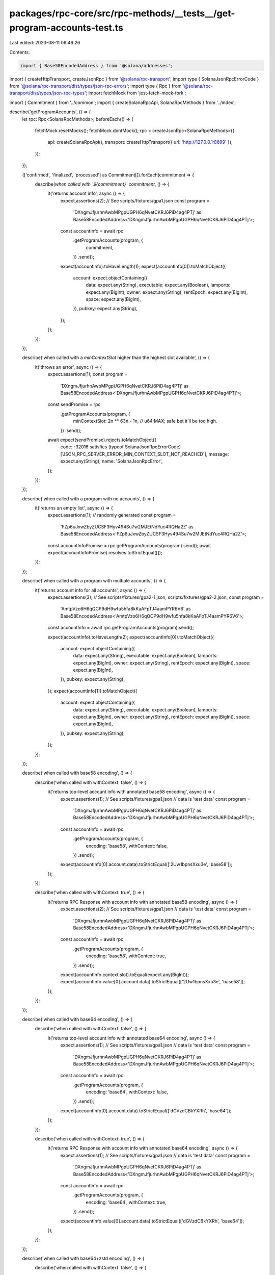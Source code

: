 packages/rpc-core/src/rpc-methods/__tests__/get-program-accounts-test.ts
========================================================================

Last edited: 2023-08-11 09:49:26

Contents:

.. code-block:: ts

    import { Base58EncodedAddress } from '@solana/addresses';
import { createHttpTransport, createJsonRpc } from '@solana/rpc-transport';
import type { SolanaJsonRpcErrorCode } from '@solana/rpc-transport/dist/types/json-rpc-errors';
import type { Rpc } from '@solana/rpc-transport/dist/types/json-rpc-types';
import fetchMock from 'jest-fetch-mock-fork';

import { Commitment } from '../common';
import { createSolanaRpcApi, SolanaRpcMethods } from '../index';

describe('getProgramAccounts', () => {
    let rpc: Rpc<SolanaRpcMethods>;
    beforeEach(() => {
        fetchMock.resetMocks();
        fetchMock.dontMock();
        rpc = createJsonRpc<SolanaRpcMethods>({
            api: createSolanaRpcApi(),
            transport: createHttpTransport({ url: 'http://127.0.0.1:8899' }),
        });
    });

    (['confirmed', 'finalized', 'processed'] as Commitment[]).forEach(commitment => {
        describe(`when called with \`${commitment}\` commitment`, () => {
            it('returns account info', async () => {
                expect.assertions(2);
                // See scripts/fixtures/gpa1.json
                const program =
                    'DXngmJfjurhnAwbMPgpUGPH6qNvetCKRJ6PiD4ag4PTj' as Base58EncodedAddress<'DXngmJfjurhnAwbMPgpUGPH6qNvetCKRJ6PiD4ag4PTj'>;

                const accountInfo = await rpc
                    .getProgramAccounts(program, {
                        commitment,
                    })
                    .send();

                expect(accountInfo).toHaveLength(1);
                expect(accountInfo[0]).toMatchObject({
                    account: expect.objectContaining({
                        data: expect.any(String),
                        executable: expect.any(Boolean),
                        lamports: expect.any(BigInt),
                        owner: expect.any(String),
                        rentEpoch: expect.any(BigInt),
                        space: expect.any(BigInt),
                    }),
                    pubkey: expect.any(String),
                });
            });
        });
    });

    describe('when called with a `minContextSlot` higher than the highest slot available', () => {
        it('throws an error', async () => {
            expect.assertions(1);
            const program =
                'DXngmJfjurhnAwbMPgpUGPH6qNvetCKRJ6PiD4ag4PTj' as Base58EncodedAddress<'DXngmJfjurhnAwbMPgpUGPH6qNvetCKRJ6PiD4ag4PTj'>;
            const sendPromise = rpc
                .getProgramAccounts(program, {
                    minContextSlot: 2n ** 63n - 1n, // u64:MAX; safe bet it'll be too high.
                })
                .send();
            await expect(sendPromise).rejects.toMatchObject({
                code: -32016 satisfies (typeof SolanaJsonRpcErrorCode)['JSON_RPC_SERVER_ERROR_MIN_CONTEXT_SLOT_NOT_REACHED'],
                message: expect.any(String),
                name: 'SolanaJsonRpcError',
            });
        });
    });

    describe('when called with a program with no accounts', () => {
        it('returns an empty list', async () => {
            expect.assertions(1);
            // randomly generated
            const program =
                'FZp6uJxwZbyZUCSF3Hyv494Su7w2MJEtNdYuc4RQHa2Z' as Base58EncodedAddress<'FZp6uJxwZbyZUCSF3Hyv494Su7w2MJEtNdYuc4RQHa2Z'>;
            const accountInfoPromise = rpc.getProgramAccounts(program).send();
            await expect(accountInfoPromise).resolves.toStrictEqual([]);
        });
    });

    describe('when called with a program with multiple accounts', () => {
        it('returns account info for all accounts', async () => {
            expect.assertions(3);
            // See scripts/fixtures/gpa2-1.json, scripts/fixtures/gpa2-2.json,
            const program =
                'AmtpVzo6H6qQCP9dH9wfu5hfa8kKaAFpTJ4aamPYR6V6' as Base58EncodedAddress<'AmtpVzo6H6qQCP9dH9wfu5hfa8kKaAFpTJ4aamPYR6V6'>;

            const accountInfo = await rpc.getProgramAccounts(program).send();

            expect(accountInfo).toHaveLength(2);
            expect(accountInfo[0]).toMatchObject({
                account: expect.objectContaining({
                    data: expect.any(String),
                    executable: expect.any(Boolean),
                    lamports: expect.any(BigInt),
                    owner: expect.any(String),
                    rentEpoch: expect.any(BigInt),
                    space: expect.any(BigInt),
                }),
                pubkey: expect.any(String),
            });
            expect(accountInfo[1]).toMatchObject({
                account: expect.objectContaining({
                    data: expect.any(String),
                    executable: expect.any(Boolean),
                    lamports: expect.any(BigInt),
                    owner: expect.any(String),
                    rentEpoch: expect.any(BigInt),
                    space: expect.any(BigInt),
                }),
                pubkey: expect.any(String),
            });
        });
    });

    describe('when called with base58 encoding', () => {
        describe('when called with withContext: false', () => {
            it('returns top-level account info with annotated base58 encoding', async () => {
                expect.assertions(1);
                // See scripts/fixtures/gpa1.json
                // data is 'test data'
                const program =
                    'DXngmJfjurhnAwbMPgpUGPH6qNvetCKRJ6PiD4ag4PTj' as Base58EncodedAddress<'DXngmJfjurhnAwbMPgpUGPH6qNvetCKRJ6PiD4ag4PTj'>;

                const accountInfo = await rpc
                    .getProgramAccounts(program, {
                        encoding: 'base58',
                        withContext: false,
                    })
                    .send();

                expect(accountInfo[0].account.data).toStrictEqual(['2Uw1bpnsXxu3e', 'base58']);
            });
        });

        describe('when called with withContext: true', () => {
            it('returns RPC Response with account info with annotated base58 encoding', async () => {
                expect.assertions(2);
                // See scripts/fixtures/gpa1.json
                // data is 'test data'
                const program =
                    'DXngmJfjurhnAwbMPgpUGPH6qNvetCKRJ6PiD4ag4PTj' as Base58EncodedAddress<'DXngmJfjurhnAwbMPgpUGPH6qNvetCKRJ6PiD4ag4PTj'>;

                const accountInfo = await rpc
                    .getProgramAccounts(program, {
                        encoding: 'base58',
                        withContext: true,
                    })
                    .send();

                expect(accountInfo.context.slot).toEqual(expect.any(BigInt));
                expect(accountInfo.value[0].account.data).toStrictEqual(['2Uw1bpnsXxu3e', 'base58']);
            });
        });
    });

    describe('when called with base64 encoding', () => {
        describe('when called with withContext: false', () => {
            it('returns top-level account info with annotated base64 encoding', async () => {
                expect.assertions(1);
                // See scripts/fixtures/gpa1.json
                // data is 'test data'
                const program =
                    'DXngmJfjurhnAwbMPgpUGPH6qNvetCKRJ6PiD4ag4PTj' as Base58EncodedAddress<'DXngmJfjurhnAwbMPgpUGPH6qNvetCKRJ6PiD4ag4PTj'>;

                const accountInfo = await rpc
                    .getProgramAccounts(program, {
                        encoding: 'base64',
                        withContext: false,
                    })
                    .send();

                expect(accountInfo[0].account.data).toStrictEqual(['dGVzdCBkYXRh', 'base64']);
            });
        });

        describe('when called with withContext: true', () => {
            it('returns RPC Response with account info with annotated base64 encoding', async () => {
                expect.assertions(1);
                // See scripts/fixtures/gpa1.json
                // data is 'test data'
                const program =
                    'DXngmJfjurhnAwbMPgpUGPH6qNvetCKRJ6PiD4ag4PTj' as Base58EncodedAddress<'DXngmJfjurhnAwbMPgpUGPH6qNvetCKRJ6PiD4ag4PTj'>;

                const accountInfo = await rpc
                    .getProgramAccounts(program, {
                        encoding: 'base64',
                        withContext: true,
                    })
                    .send();

                expect(accountInfo.value[0].account.data).toStrictEqual(['dGVzdCBkYXRh', 'base64']);
            });
        });
    });

    describe('when called with base64+zstd encoding', () => {
        describe('when called with withContext: false', () => {
            it('returns top-level account info with annotated base64+zstd encoding', async () => {
                expect.assertions(1);
                // See scripts/fixtures/gpa1.json
                // data is 'test data'
                const program =
                    'DXngmJfjurhnAwbMPgpUGPH6qNvetCKRJ6PiD4ag4PTj' as Base58EncodedAddress<'DXngmJfjurhnAwbMPgpUGPH6qNvetCKRJ6PiD4ag4PTj'>;

                const accountInfo = await rpc
                    .getProgramAccounts(program, {
                        encoding: 'base64+zstd',
                        withContext: false,
                    })
                    .send();

                expect(accountInfo[0].account.data).toStrictEqual(['KLUv/QBYSQAAdGVzdCBkYXRh', 'base64+zstd']);
            });
        });

        describe('when called with withContext: true', () => {
            it('returns RPC Response with account info with annotated base64+zstd encoding', async () => {
                expect.assertions(1);
                // See scripts/fixtures/gpa1.json
                // data is 'test data'
                const program =
                    'DXngmJfjurhnAwbMPgpUGPH6qNvetCKRJ6PiD4ag4PTj' as Base58EncodedAddress<'DXngmJfjurhnAwbMPgpUGPH6qNvetCKRJ6PiD4ag4PTj'>;

                const accountInfo = await rpc
                    .getProgramAccounts(program, {
                        encoding: 'base64+zstd',
                        withContext: true,
                    })
                    .send();

                expect(accountInfo.value[0].account.data).toStrictEqual(['KLUv/QBYSQAAdGVzdCBkYXRh', 'base64+zstd']);
            });
        });
    });

    describe('when called with jsonParsed encoding', () => {
        describe('for an account without parse-able JSON data', () => {
            describe('when called with withContext: false', () => {
                it('returns top-level account info with annotated base64 encoding', async () => {
                    expect.assertions(1);
                    // See scripts/fixtures/gpa1.json
                    // data is 'test data'
                    const program =
                        'DXngmJfjurhnAwbMPgpUGPH6qNvetCKRJ6PiD4ag4PTj' as Base58EncodedAddress<'DXngmJfjurhnAwbMPgpUGPH6qNvetCKRJ6PiD4ag4PTj'>;

                    const accountInfo = await rpc
                        .getProgramAccounts(program, {
                            encoding: 'jsonParsed',
                            withContext: false,
                        })
                        .send();

                    expect(accountInfo[0].account.data).toStrictEqual(['dGVzdCBkYXRh', 'base64']);
                });
            });

            describe('when called with withContext: true', () => {
                it('returns RPC Response with account info with annotated base64 encoding', async () => {
                    expect.assertions(1);
                    // See scripts/fixtures/gpa1.json
                    // data is 'test data'
                    const program =
                        'DXngmJfjurhnAwbMPgpUGPH6qNvetCKRJ6PiD4ag4PTj' as Base58EncodedAddress<'DXngmJfjurhnAwbMPgpUGPH6qNvetCKRJ6PiD4ag4PTj'>;

                    const accountInfo = await rpc
                        .getProgramAccounts(program, {
                            encoding: 'jsonParsed',
                            withContext: true,
                        })
                        .send();

                    expect(accountInfo.value[0].account.data).toStrictEqual(['dGVzdCBkYXRh', 'base64']);
                });
            });
        });

        describe('for an account with parse-able JSON data', () => {
            // Note: make sure these tests are resilient against adding more accounts under the same program
            describe('when called with withContext false', () => {
                it('returns parsed JSON data for AddressLookupTable account', async () => {
                    expect.assertions(1);
                    // See scripts/fixtures/address-lookup-table-account.json
                    const program =
                        'AddressLookupTab1e1111111111111111111111111' as Base58EncodedAddress<'AddressLookupTab1e1111111111111111111111111'>;

                    const accountInfo = await rpc
                        .getProgramAccounts(program, {
                            encoding: 'jsonParsed',
                            withContext: false,
                        })
                        .send();

                    expect(accountInfo).toEqual(
                        expect.arrayContaining([
                            expect.objectContaining({
                                account: expect.objectContaining({
                                    data: {
                                        parsed: expect.objectContaining({
                                            info: expect.objectContaining({
                                                addresses: expect.any(Array),
                                                authority: expect.any(String),
                                                deactivationSlot: expect.any(String),
                                                lastExtendedSlot: expect.any(String),
                                                lastExtendedSlotStartIndex: expect.any(Number),
                                            }),
                                        }),
                                        program: 'address-lookup-table',
                                        space: expect.any(BigInt),
                                    },
                                }),
                                pubkey: '2JPQuT3dHtPjrdcbUQyrrT4XYRYaWpWfmAJ54SUapg6n',
                            }),
                        ])
                    );
                });

                it('returns parsed JSON data for BpfLoaderUpgradeable account', async () => {
                    expect.assertions(1);
                    // See scripts/fixtures/bpf-upgradeable-loader-program-account.json
                    const program =
                        'BPFLoaderUpgradeab1e11111111111111111111111' as Base58EncodedAddress<'BPFLoaderUpgradeab1e11111111111111111111111'>;

                    const accountInfo = await rpc
                        .getProgramAccounts(program, {
                            encoding: 'jsonParsed',
                        })
                        .send();

                    expect(accountInfo).toEqual(
                        expect.arrayContaining([
                            expect.objectContaining({
                                account: expect.objectContaining({
                                    data: {
                                        parsed: expect.objectContaining({
                                            info: {
                                                programData: expect.any(String),
                                            },
                                            type: 'program',
                                        }),
                                        program: 'bpf-upgradeable-loader',
                                        space: expect.any(BigInt),
                                    },
                                }),
                                pubkey: 'AfFRmCFz8yUWzug2jiRc13xEEzBwyxxYSRGVE5uQMpHk',
                            }),
                        ])
                    );
                });

                it('returns parsed JSON data for Config validator account', async () => {
                    expect.assertions(1);
                    // See scripts/fixtures/config-validator-account.json
                    const publicKey =
                        'Config1111111111111111111111111111111111111' as Base58EncodedAddress<'Config1111111111111111111111111111111111111'>;

                    const accountInfo = await rpc
                        .getProgramAccounts(publicKey, {
                            encoding: 'jsonParsed',
                            withContext: false,
                        })
                        .send();

                    expect(accountInfo).toEqual(
                        expect.arrayContaining([
                            expect.objectContaining({
                                account: expect.objectContaining({
                                    data: {
                                        parsed: expect.objectContaining({
                                            info: {
                                                configData: expect.any(Object),
                                                keys: expect.any(Array),
                                            },
                                            type: 'validatorInfo',
                                        }),
                                        program: 'config',
                                        space: expect.any(BigInt),
                                    },
                                }),
                                pubkey: 'FtLZBmDW4Y6WNTYYZv9AcC2nQupDMDzX5Q5mp5MLpmdY',
                            }),
                        ])
                    );
                });

                it('returns parsed JSON data for Config stake account', async () => {
                    expect.assertions(1);
                    // See scripts/fixtures/config-stake-account.json
                    const program =
                        'Config1111111111111111111111111111111111111' as Base58EncodedAddress<'Config1111111111111111111111111111111111111'>;

                    const accountInfo = await rpc
                        .getProgramAccounts(program, {
                            encoding: 'jsonParsed',
                            withContext: false,
                        })
                        .send();

                    expect(accountInfo).toEqual(
                        expect.arrayContaining([
                            expect.objectContaining({
                                account: expect.objectContaining({
                                    data: {
                                        parsed: expect.objectContaining({
                                            info: {
                                                slashPenalty: expect.any(Number),
                                                warmupCooldownRate: expect.any(Number),
                                            },
                                            type: 'stakeConfig',
                                        }),
                                        program: 'config',
                                        space: expect.any(BigInt),
                                    },
                                }),
                                pubkey: 'StakeConfig11111111111111111111111111111111',
                            }),
                        ])
                    );
                });

                it('returns parsed JSON data for Nonce account', async () => {
                    expect.assertions(1);
                    // See scripts/fixtures/nonce-account.json
                    const program =
                        '11111111111111111111111111111111' as Base58EncodedAddress<'11111111111111111111111111111111'>;

                    const accountInfo = await rpc
                        .getProgramAccounts(program, {
                            encoding: 'jsonParsed',
                            withContext: false,
                        })
                        .send();

                    expect(accountInfo).toEqual(
                        expect.arrayContaining([
                            expect.objectContaining({
                                account: expect.objectContaining({
                                    data: {
                                        parsed: expect.objectContaining({
                                            info: {
                                                authority: expect.any(String),
                                                blockhash: expect.any(String),
                                                feeCalculator: expect.any(Object),
                                            },
                                            type: 'initialized',
                                        }),
                                        program: 'nonce',
                                        space: expect.any(BigInt),
                                    },
                                }),
                                pubkey: 'AiZExP8mK4RxDozh4r57knvqSZgkz86HrzPAMx61XMqU',
                            }),
                        ])
                    );
                });

                it('returns parsed JSON data for SPL Token mint account', async () => {
                    expect.assertions(1);
                    // See scripts/fixtures/spl-token-account.json
                    const program =
                        'TokenkegQfeZyiNwAJbNbGKPFXCWuBvf9Ss623VQ5DA' as Base58EncodedAddress<'TokenkegQfeZyiNwAJbNbGKPFXCWuBvf9Ss623VQ5DA'>;

                    const accountInfo = await rpc
                        .getProgramAccounts(program, {
                            encoding: 'jsonParsed',
                            withContext: false,
                        })
                        .send();

                    expect(accountInfo).toEqual(
                        expect.arrayContaining([
                            expect.objectContaining({
                                account: expect.objectContaining({
                                    data: {
                                        parsed: expect.objectContaining({
                                            info: {
                                                decimals: expect.any(Number),
                                                freezeAuthority: null,
                                                isInitialized: expect.any(Boolean),
                                                mintAuthority: expect.any(String),
                                                supply: expect.any(String),
                                            },
                                            type: 'mint',
                                        }),
                                        program: 'spl-token',
                                        space: expect.any(BigInt),
                                    },
                                }),
                                pubkey: 'Gh9ZwEmdLJ8DscKNTkTqPbNwLNNBjuSzaG9Vp2KGtKJr',
                            }),
                        ])
                    );
                });

                it('returns parsed JSON data for SPL Token token account', async () => {
                    expect.assertions(1);
                    // See scripts/fixtures/spl-token-token-account.json
                    const program =
                        'TokenkegQfeZyiNwAJbNbGKPFXCWuBvf9Ss623VQ5DA' as Base58EncodedAddress<'TokenkegQfeZyiNwAJbNbGKPFXCWuBvf9Ss623VQ5DA'>;

                    const accountInfo = await rpc
                        .getProgramAccounts(program, {
                            encoding: 'jsonParsed',
                            withContext: false,
                        })
                        .send();

                    expect(accountInfo).toEqual(
                        expect.arrayContaining([
                            expect.objectContaining({
                                account: expect.objectContaining({
                                    data: {
                                        parsed: expect.objectContaining({
                                            info: {
                                                isNative: false,
                                                mint: expect.any(String),
                                                owner: expect.any(String),
                                                state: 'initialized',
                                                tokenAmount: {
                                                    amount: expect.any(String),
                                                    decimals: expect.any(Number),
                                                    uiAmount: expect.any(Number),
                                                    uiAmountString: expect.any(String),
                                                },
                                            },
                                            type: 'account',
                                        }),
                                        program: 'spl-token',
                                        space: expect.any(BigInt),
                                    },
                                }),
                                pubkey: 'AyGCwnwxQMCqaU4ixReHt8h5W4dwmxU7eM3BEQBdWVca',
                            }),
                        ])
                    );
                });

                it('returns parsed JSON data for SPL token multisig account', async () => {
                    expect.assertions(1);
                    // See scripts/fixtures/spl-token-multisig-account.json
                    const program =
                        'TokenkegQfeZyiNwAJbNbGKPFXCWuBvf9Ss623VQ5DA' as Base58EncodedAddress<'TokenkegQfeZyiNwAJbNbGKPFXCWuBvf9Ss623VQ5DA'>;

                    const accountInfo = await rpc
                        .getProgramAccounts(program, {
                            encoding: 'jsonParsed',
                            withContext: false,
                        })
                        .send();

                    expect(accountInfo).toEqual(
                        expect.arrayContaining([
                            expect.objectContaining({
                                account: expect.objectContaining({
                                    data: {
                                        parsed: expect.objectContaining({
                                            info: {
                                                isInitialized: expect.any(Boolean),
                                                numRequiredSigners: expect.any(Number),
                                                numValidSigners: expect.any(Number),
                                                signers: expect.any(Array),
                                            },
                                            type: 'multisig',
                                        }),
                                        program: 'spl-token',
                                        space: expect.any(BigInt),
                                    },
                                }),
                                pubkey: '4Uh9vK5nnxfskc73asy7AeRYDfZocrv1th9DEjtdCn88',
                            }),
                        ])
                    );
                });

                it('returns parsed JSON data for SPL Token 22 mint account', async () => {
                    expect.assertions(1);
                    // See scripts/fixtures/spl-token-22-mint-account.json
                    const program =
                        'TokenzQdBNbLqP5VEhdkAS6EPFLC1PHnBqCXEpPxuEb' as Base58EncodedAddress<'TokenzQdBNbLqP5VEhdkAS6EPFLC1PHnBqCXEpPxuEb'>;

                    const accountInfo = await rpc
                        .getProgramAccounts(program, {
                            encoding: 'jsonParsed',
                            withContext: false,
                        })
                        .send();

                    expect(accountInfo).toEqual(
                        expect.arrayContaining([
                            expect.objectContaining({
                                account: expect.objectContaining({
                                    data: {
                                        parsed: expect.objectContaining({
                                            info: {
                                                decimals: expect.any(Number),
                                                extensions: expect.any(Array),
                                                freezeAuthority: expect.any(String),
                                                isInitialized: expect.any(Boolean),
                                                mintAuthority: expect.any(String),
                                                supply: expect.any(String),
                                            },
                                            type: 'mint',
                                        }),
                                        program: 'spl-token-2022',
                                        space: expect.any(BigInt),
                                    },
                                }),
                                pubkey: 'CKfatsPMUf8SkiURsDXs7eK6GWb4Jsd6UDbs7twMCWxo',
                            }),
                        ])
                    );
                });

                it('returns parsed JSON data for Stake account', async () => {
                    expect.assertions(1);
                    // See scripts/fixtures/stake-account.json
                    const program =
                        'Stake11111111111111111111111111111111111111' as Base58EncodedAddress<'Stake11111111111111111111111111111111111111'>;

                    const accountInfo = await rpc
                        .getProgramAccounts(program, {
                            encoding: 'jsonParsed',
                            withContext: false,
                        })
                        .send();

                    expect(accountInfo).toEqual(
                        expect.arrayContaining([
                            expect.objectContaining({
                                account: expect.objectContaining({
                                    data: {
                                        parsed: expect.objectContaining({
                                            info: {
                                                meta: expect.any(Object),
                                                stake: expect.any(Object),
                                            },
                                            type: 'delegated',
                                        }),
                                        program: 'stake',
                                        space: expect.any(BigInt),
                                    },
                                }),
                                pubkey: 'CSg2vQGbnwWdSyJpwK4i3qGfB6FebaV3xQTx4U1MbixN',
                            }),
                        ])
                    );
                });

                it('returns parsed JSON data for Sysvar rent account', async () => {
                    expect.assertions(1);
                    // Sysvar accounts don't need a fixture
                    // They're owned by Sysvar1111111111111111111111111111111111111
                    const program =
                        'Sysvar1111111111111111111111111111111111111' as Base58EncodedAddress<'Sysvar1111111111111111111111111111111111111'>;

                    const accountInfo = await rpc
                        .getProgramAccounts(program, {
                            encoding: 'jsonParsed',
                            withContext: false,
                        })
                        .send();

                    expect(accountInfo).toEqual(
                        expect.arrayContaining([
                            expect.objectContaining({
                                account: expect.objectContaining({
                                    data: {
                                        parsed: expect.objectContaining({
                                            info: {
                                                burnPercent: expect.any(Number),
                                                exemptionThreshold: expect.any(Number),
                                                lamportsPerByteYear: expect.any(String),
                                            },
                                            type: 'rent',
                                        }),
                                        program: 'sysvar',
                                        space: expect.any(BigInt),
                                    },
                                }),
                                pubkey: 'SysvarRent111111111111111111111111111111111',
                            }),
                        ])
                    );
                });

                it('returns parsed JSON data for Vote account', async () => {
                    expect.assertions(1);
                    // See scripts/fixtures/vote-account.json
                    const program =
                        'Vote111111111111111111111111111111111111111' as Base58EncodedAddress<'Vote111111111111111111111111111111111111111'>;

                    const accountInfo = await rpc
                        .getProgramAccounts(program, {
                            encoding: 'jsonParsed',
                            withContext: false,
                        })
                        .send();

                    expect(accountInfo).toEqual(
                        expect.arrayContaining([
                            expect.objectContaining({
                                account: expect.objectContaining({
                                    data: {
                                        parsed: expect.objectContaining({
                                            info: {
                                                authorizedVoters: expect.any(Array),
                                                authorizedWithdrawer: expect.any(String),
                                                commission: expect.any(Number),
                                                epochCredits: expect.any(Array),
                                                lastTimestamp: expect.any(Object),
                                                nodePubkey: expect.any(String),
                                                priorVoters: expect.any(Array),
                                                rootSlot: expect.any(BigInt),
                                                votes: expect.any(Array),
                                            },
                                            type: 'vote',
                                        }),
                                        program: 'vote',
                                        space: expect.any(BigInt),
                                    },
                                }),
                                pubkey: '4QUZQ4c7bZuJ4o4L8tYAEGnePFV27SUFEVmC7BYfsXRp',
                            }),
                        ])
                    );
                });
            });

            describe('when called with withContext true', () => {
                it('returns RPC response with parsed JSON data for AddressLookupTable account', async () => {
                    expect.assertions(1);
                    // See scripts/fixtures/address-lookup-table-account.json
                    const program =
                        'AddressLookupTab1e1111111111111111111111111' as Base58EncodedAddress<'AddressLookupTab1e1111111111111111111111111'>;

                    const accountInfo = await rpc
                        .getProgramAccounts(program, {
                            encoding: 'jsonParsed',
                            withContext: true,
                        })
                        .send();

                    expect(accountInfo).toMatchObject({
                        value: expect.arrayContaining([
                            expect.objectContaining({
                                account: expect.objectContaining({
                                    data: {
                                        parsed: expect.objectContaining({
                                            info: expect.objectContaining({
                                                addresses: expect.any(Array),
                                                authority: expect.any(String),
                                                deactivationSlot: expect.any(String),
                                                lastExtendedSlot: expect.any(String),
                                                lastExtendedSlotStartIndex: expect.any(Number),
                                            }),
                                        }),
                                        program: 'address-lookup-table',
                                        space: expect.any(BigInt),
                                    },
                                }),
                                pubkey: '2JPQuT3dHtPjrdcbUQyrrT4XYRYaWpWfmAJ54SUapg6n',
                            }),
                        ]),
                    });
                });

                it('returns RPC response with parsed JSON data for BpfLoaderUpgradeable account', async () => {
                    expect.assertions(1);
                    // See scripts/fixtures/bpf-upgradeable-loader-program-account.json
                    const program =
                        'BPFLoaderUpgradeab1e11111111111111111111111' as Base58EncodedAddress<'BPFLoaderUpgradeab1e11111111111111111111111'>;

                    const accountInfo = await rpc
                        .getProgramAccounts(program, {
                            encoding: 'jsonParsed',
                            withContext: true,
                        })
                        .send();

                    expect(accountInfo).toMatchObject({
                        value: expect.arrayContaining([
                            expect.objectContaining({
                                account: expect.objectContaining({
                                    data: {
                                        parsed: expect.objectContaining({
                                            info: {
                                                programData: expect.any(String),
                                            },
                                            type: 'program',
                                        }),
                                        program: 'bpf-upgradeable-loader',
                                        space: expect.any(BigInt),
                                    },
                                }),
                                pubkey: 'AfFRmCFz8yUWzug2jiRc13xEEzBwyxxYSRGVE5uQMpHk',
                            }),
                        ]),
                    });
                });

                it('returns RPC response with parsed JSON data for Config validator account', async () => {
                    expect.assertions(1);
                    // See scripts/fixtures/config-validator-account.json
                    const publicKey =
                        'Config1111111111111111111111111111111111111' as Base58EncodedAddress<'Config1111111111111111111111111111111111111'>;

                    const accountInfo = await rpc
                        .getProgramAccounts(publicKey, {
                            encoding: 'jsonParsed',
                            withContext: true,
                        })
                        .send();

                    expect(accountInfo).toMatchObject({
                        value: expect.arrayContaining([
                            expect.objectContaining({
                                account: expect.objectContaining({
                                    data: {
                                        parsed: expect.objectContaining({
                                            info: {
                                                configData: expect.any(Object),
                                                keys: expect.any(Array),
                                            },
                                            type: 'validatorInfo',
                                        }),
                                        program: 'config',
                                        space: expect.any(BigInt),
                                    },
                                }),
                                pubkey: 'FtLZBmDW4Y6WNTYYZv9AcC2nQupDMDzX5Q5mp5MLpmdY',
                            }),
                        ]),
                    });
                });

                it('returns RPC response with parsed JSON data for Config stake account', async () => {
                    expect.assertions(1);
                    // See scripts/fixtures/config-stake-account.json
                    const program =
                        'Config1111111111111111111111111111111111111' as Base58EncodedAddress<'Config1111111111111111111111111111111111111'>;

                    const accountInfo = await rpc
                        .getProgramAccounts(program, {
                            encoding: 'jsonParsed',
                            withContext: true,
                        })
                        .send();

                    expect(accountInfo).toMatchObject({
                        value: expect.arrayContaining([
                            expect.objectContaining({
                                account: expect.objectContaining({
                                    data: {
                                        parsed: expect.objectContaining({
                                            info: {
                                                slashPenalty: expect.any(Number),
                                                warmupCooldownRate: expect.any(Number),
                                            },
                                            type: 'stakeConfig',
                                        }),
                                        program: 'config',
                                        space: expect.any(BigInt),
                                    },
                                }),
                                pubkey: 'StakeConfig11111111111111111111111111111111',
                            }),
                        ]),
                    });
                });

                it('returns RPC response with parsed JSON data for Nonce account', async () => {
                    expect.assertions(1);
                    // See scripts/fixtures/nonce-account.json
                    const program =
                        '11111111111111111111111111111111' as Base58EncodedAddress<'11111111111111111111111111111111'>;

                    const accountInfo = await rpc
                        .getProgramAccounts(program, {
                            encoding: 'jsonParsed',
                            withContext: true,
                        })
                        .send();

                    expect(accountInfo).toMatchObject({
                        value: expect.arrayContaining([
                            expect.objectContaining({
                                account: expect.objectContaining({
                                    data: {
                                        parsed: expect.objectContaining({
                                            info: {
                                                authority: expect.any(String),
                                                blockhash: expect.any(String),
                                                feeCalculator: expect.any(Object),
                                            },
                                            type: 'initialized',
                                        }),
                                        program: 'nonce',
                                        space: expect.any(BigInt),
                                    },
                                }),
                                pubkey: 'AiZExP8mK4RxDozh4r57knvqSZgkz86HrzPAMx61XMqU',
                            }),
                        ]),
                    });
                });

                it('returns RPC response with parsed JSON data for SPL Token mint account', async () => {
                    expect.assertions(1);
                    // See scripts/fixtures/spl-token-account.json
                    const program =
                        'TokenkegQfeZyiNwAJbNbGKPFXCWuBvf9Ss623VQ5DA' as Base58EncodedAddress<'TokenkegQfeZyiNwAJbNbGKPFXCWuBvf9Ss623VQ5DA'>;

                    const accountInfo = await rpc
                        .getProgramAccounts(program, {
                            encoding: 'jsonParsed',
                            withContext: true,
                        })
                        .send();

                    expect(accountInfo).toMatchObject({
                        value: expect.arrayContaining([
                            expect.objectContaining({
                                account: expect.objectContaining({
                                    data: {
                                        parsed: expect.objectContaining({
                                            info: {
                                                decimals: expect.any(Number),
                                                freezeAuthority: null,
                                                isInitialized: expect.any(Boolean),
                                                mintAuthority: expect.any(String),
                                                supply: expect.any(String),
                                            },
                                            type: 'mint',
                                        }),
                                        program: 'spl-token',
                                        space: expect.any(BigInt),
                                    },
                                }),
                                pubkey: 'Gh9ZwEmdLJ8DscKNTkTqPbNwLNNBjuSzaG9Vp2KGtKJr',
                            }),
                        ]),
                    });
                });

                it('returns RPC response with parsed JSON data for SPL Token token account', async () => {
                    expect.assertions(1);
                    // See scripts/fixtures/spl-token-token-account.json
                    const program =
                        'TokenkegQfeZyiNwAJbNbGKPFXCWuBvf9Ss623VQ5DA' as Base58EncodedAddress<'TokenkegQfeZyiNwAJbNbGKPFXCWuBvf9Ss623VQ5DA'>;

                    const accountInfo = await rpc
                        .getProgramAccounts(program, {
                            encoding: 'jsonParsed',
                            withContext: true,
                        })
                        .send();

                    expect(accountInfo).toMatchObject({
                        value: expect.arrayContaining([
                            expect.objectContaining({
                                account: expect.objectContaining({
                                    data: {
                                        parsed: expect.objectContaining({
                                            info: {
                                                isNative: false,
                                                mint: expect.any(String),
                                                owner: expect.any(String),
                                                state: 'initialized',
                                                tokenAmount: {
                                                    amount: expect.any(String),
                                                    decimals: expect.any(Number),
                                                    uiAmount: expect.any(Number),
                                                    uiAmountString: expect.any(String),
                                                },
                                            },
                                            type: 'account',
                                        }),
                                        program: 'spl-token',
                                        space: expect.any(BigInt),
                                    },
                                }),
                                pubkey: 'AyGCwnwxQMCqaU4ixReHt8h5W4dwmxU7eM3BEQBdWVca',
                            }),
                        ]),
                    });
                });

                it('returns RPC response with parsed JSON data for SPL token multisig account', async () => {
                    expect.assertions(1);
                    // See scripts/fixtures/spl-token-multisig-account.json
                    const program =
                        'TokenkegQfeZyiNwAJbNbGKPFXCWuBvf9Ss623VQ5DA' as Base58EncodedAddress<'TokenkegQfeZyiNwAJbNbGKPFXCWuBvf9Ss623VQ5DA'>;

                    const accountInfo = await rpc
                        .getProgramAccounts(program, {
                            encoding: 'jsonParsed',
                            withContext: true,
                        })
                        .send();

                    expect(accountInfo).toMatchObject({
                        value: expect.arrayContaining([
                            expect.objectContaining({
                                account: expect.objectContaining({
                                    data: {
                                        parsed: expect.objectContaining({
                                            info: {
                                                isInitialized: expect.any(Boolean),
                                                numRequiredSigners: expect.any(Number),
                                                numValidSigners: expect.any(Number),
                                                signers: expect.any(Array),
                                            },
                                            type: 'multisig',
                                        }),
                                        program: 'spl-token',
                                        space: expect.any(BigInt),
                                    },
                                }),
                                pubkey: '4Uh9vK5nnxfskc73asy7AeRYDfZocrv1th9DEjtdCn88',
                            }),
                        ]),
                    });
                });

                it('returns RPC response with parsed JSON data for SPL Token 22 mint account', async () => {
                    expect.assertions(1);
                    // See scripts/fixtures/spl-token-22-mint-account.json
                    const program =
                        'TokenzQdBNbLqP5VEhdkAS6EPFLC1PHnBqCXEpPxuEb' as Base58EncodedAddress<'TokenzQdBNbLqP5VEhdkAS6EPFLC1PHnBqCXEpPxuEb'>;

                    const accountInfo = await rpc
                        .getProgramAccounts(program, {
                            encoding: 'jsonParsed',
                            withContext: true,
                        })
                        .send();

                    expect(accountInfo).toMatchObject({
                        value: expect.arrayContaining([
                            expect.objectContaining({
                                account: expect.objectContaining({
                                    data: {
                                        parsed: expect.objectContaining({
                                            info: {
                                                decimals: expect.any(Number),
                                                extensions: expect.any(Array),
                                                freezeAuthority: expect.any(String),
                                                isInitialized: expect.any(Boolean),
                                                mintAuthority: expect.any(String),
                                                supply: expect.any(String),
                                            },
                                            type: 'mint',
                                        }),
                                        program: 'spl-token-2022',
                                        space: expect.any(BigInt),
                                    },
                                }),
                                pubkey: 'CKfatsPMUf8SkiURsDXs7eK6GWb4Jsd6UDbs7twMCWxo',
                            }),
                        ]),
                    });
                });

                it('returns RPC response with parsed JSON data for Stake account', async () => {
                    expect.assertions(1);
                    // See scripts/fixtures/stake-account.json
                    const program =
                        'Stake11111111111111111111111111111111111111' as Base58EncodedAddress<'Stake11111111111111111111111111111111111111'>;

                    const accountInfo = await rpc
                        .getProgramAccounts(program, {
                            encoding: 'jsonParsed',
                            withContext: true,
                        })
                        .send();

                    expect(accountInfo).toMatchObject({
                        value: expect.arrayContaining([
                            expect.objectContaining({
                                account: expect.objectContaining({
                                    data: {
                                        parsed: expect.objectContaining({
                                            info: {
                                                meta: expect.any(Object),
                                                stake: expect.any(Object),
                                            },
                                            type: 'delegated',
                                        }),
                                        program: 'stake',
                                        space: expect.any(BigInt),
                                    },
                                }),
                                pubkey: 'CSg2vQGbnwWdSyJpwK4i3qGfB6FebaV3xQTx4U1MbixN',
                            }),
                        ]),
                    });
                });

                it('returns RPC response with parsed JSON data for Sysvar rent account', async () => {
                    expect.assertions(1);
                    // Sysvar accounts don't need a fixture
                    // They're owned by Sysvar1111111111111111111111111111111111111
                    const program =
                        'Sysvar1111111111111111111111111111111111111' as Base58EncodedAddress<'Sysvar1111111111111111111111111111111111111'>;

                    const accountInfo = await rpc
                        .getProgramAccounts(program, {
                            encoding: 'jsonParsed',
                            withContext: true,
                        })
                        .send();

                    expect(accountInfo).toMatchObject({
                        value: expect.arrayContaining([
                            expect.objectContaining({
                                account: expect.objectContaining({
                                    data: {
                                        parsed: expect.objectContaining({
                                            info: {
                                                burnPercent: expect.any(Number),
                                                exemptionThreshold: expect.any(Number),
                                                lamportsPerByteYear: expect.any(String),
                                            },
                                            type: 'rent',
                                        }),
                                        program: 'sysvar',
                                        space: expect.any(BigInt),
                                    },
                                }),
                                pubkey: 'SysvarRent111111111111111111111111111111111',
                            }),
                        ]),
                    });
                });

                it('returns RPC response with parsed JSON data for Vote account', async () => {
                    expect.assertions(1);
                    // See scripts/fixtures/vote-account.json
                    const program =
                        'Vote111111111111111111111111111111111111111' as Base58EncodedAddress<'Vote111111111111111111111111111111111111111'>;

                    const accountInfo = await rpc
                        .getProgramAccounts(program, {
                            encoding: 'jsonParsed',
                            withContext: true,
                        })
                        .send();

                    expect(accountInfo).toMatchObject({
                        value: expect.arrayContaining([
                            expect.objectContaining({
                                account: expect.objectContaining({
                                    data: {
                                        parsed: expect.objectContaining({
                                            info: {
                                                authorizedVoters: expect.any(Array),
                                                authorizedWithdrawer: expect.any(String),
                                                commission: expect.any(Number),
                                                epochCredits: expect.any(Array),
                                                lastTimestamp: expect.any(Object),
                                                nodePubkey: expect.any(String),
                                                priorVoters: expect.any(Array),
                                                rootSlot: expect.any(BigInt),
                                                votes: expect.any(Array),
                                            },
                                            type: 'vote',
                                        }),
                                        program: 'vote',
                                        space: expect.any(BigInt),
                                    },
                                }),
                                pubkey: '4QUZQ4c7bZuJ4o4L8tYAEGnePFV27SUFEVmC7BYfsXRp',
                            }),
                        ]),
                    });
                });
            });
        });
    });

    describe('when called with no encoding', () => {
        it('returns base58 data without an annotation', async () => {
            expect.assertions(1);
            // See scripts/fixtures/gpa1.json
            // data is 'test data'
            const program =
                'DXngmJfjurhnAwbMPgpUGPH6qNvetCKRJ6PiD4ag4PTj' as Base58EncodedAddress<'DXngmJfjurhnAwbMPgpUGPH6qNvetCKRJ6PiD4ag4PTj'>;

            const accountInfo = await rpc.getProgramAccounts(program).send();
            expect(accountInfo[0].account.data).toBe('2Uw1bpnsXxu3e');
        });
    });

    describe('when called with a dataSlice', () => {
        it('returns the correct slice of the data', async () => {
            expect.assertions(1);
            // See scripts/fixtures/gpa1.json
            // data is 'test data'
            const program =
                'DXngmJfjurhnAwbMPgpUGPH6qNvetCKRJ6PiD4ag4PTj' as Base58EncodedAddress<'DXngmJfjurhnAwbMPgpUGPH6qNvetCKRJ6PiD4ag4PTj'>;

            const accountInfo = await rpc
                .getProgramAccounts(program, {
                    dataSlice: {
                        length: 5,
                        offset: 0,
                    },
                    encoding: 'base64',
                })
                .send();

            expect(accountInfo[0].account.data).toStrictEqual(['dGVzdCA=', 'base64']);
        });
    });
});


